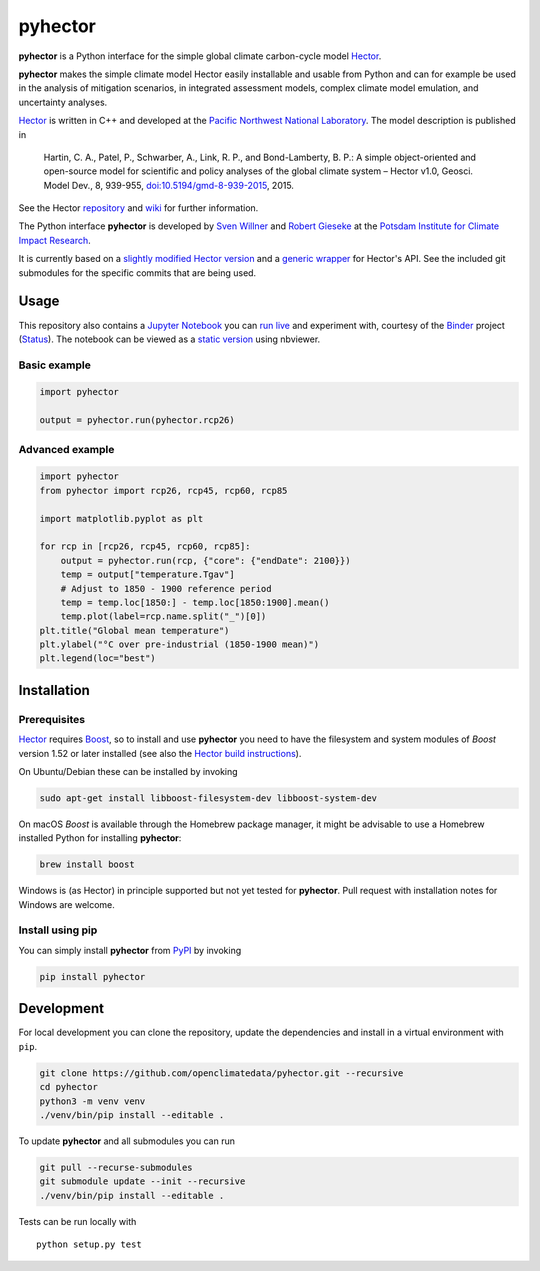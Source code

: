 pyhector
========

|Build Status| |PyPI Python Versions| |PyPI Version| |Docs| |Launch Binder|

**pyhector** is a Python interface for the simple global climate
carbon-cycle model `Hector <https://github.com/JGCRI/hector>`__.

**pyhector** makes the simple climate model Hector easily installable
and usable from Python and can for example be used in the analysis of
mitigation scenarios, in integrated assessment models, complex climate
model emulation, and uncertainty analyses.

`Hector <https://github.com/JGCRI/hector>`_ is written in C++ and
developed at the `Pacific Northwest National
Laboratory <https://www.pnl.gov/>`__. The model description is published
in

    Hartin, C. A., Patel, P., Schwarber, A., Link, R. P., and
    Bond-Lamberty, B. P.: A simple object-oriented and open-source model
    for scientific and policy analyses of the global climate system –
    Hector v1.0, Geosci. Model Dev., 8, 939-955,
    `doi:10.5194/gmd-8-939-2015 <https://dx.doi.org/10.5194/gmd-8-939-2015>`__,
    2015.

See the Hector `repository <https://github.com/JGCRI/hector>`__ and
`wiki <https://github.com/JGCRI/hector/wiki>`__ for further information.

The Python interface **pyhector** is developed by `Sven
Willner <http://www.pik-potsdam.de/~willner/>`__ and `Robert
Gieseke <https://www.pik-potsdam.de/members/gieseke>`__ at the `Potsdam
Institute for Climate Impact Research <https://www.pik-potsdam.de/>`__.

It is currently based on a `slightly modified Hector
version <https://github.com/swillner/hector/>`__ and a `generic
wrapper <https://github.com/swillner/hector-wrapper/>`__ for Hector's
API. See the included git submodules for the specific commits that are
being used.

Usage
-----

This repository also contains a `Jupyter Notebook <https://jupyter.readthedocs.io/en/latest/index.html>`__ you
can `run live <http://mybinder.org/repo/openclimatedata/pyhector>`__ and
experiment with, courtesy of the `Binder <http://mybinder.org/>`__
project (`Status <http://mybinder.org/status/>`__). The notebook can be viewed
as a `static version <http://nbviewer.jupyter.org/github/openclimatedata/pyhector/blob/master/index.ipynb>`__ using nbviewer.

Basic example
~~~~~~~~~~~~~

.. code:: python

    import pyhector

    output = pyhector.run(pyhector.rcp26)

Advanced example
~~~~~~~~~~~~~~~~

.. code:: python

    import pyhector
    from pyhector import rcp26, rcp45, rcp60, rcp85

    import matplotlib.pyplot as plt

    for rcp in [rcp26, rcp45, rcp60, rcp85]:
        output = pyhector.run(rcp, {"core": {"endDate": 2100}})
        temp = output["temperature.Tgav"]
        # Adjust to 1850 - 1900 reference period
        temp = temp.loc[1850:] - temp.loc[1850:1900].mean()
        temp.plot(label=rcp.name.split("_")[0])
    plt.title("Global mean temperature")
    plt.ylabel("°C over pre-industrial (1850-1900 mean)")
    plt.legend(loc="best")

.. image-start

.. image:: ./docs/example-plot.png
    :alt: Temperature Plot of RCP scenarios

.. image-end

Installation
------------

Prerequisites
~~~~~~~~~~~~~

`Hector <https://github.com/JGCRI/hector>`__ requires
`Boost <http://www.boost.org/>`__, so to install and use **pyhector**
you need to have the filesystem and system modules of *Boost* version
1.52 or later installed (see also the `Hector build
instructions <https://github.com/JGCRI/hector/wiki/BuildHector>`__).

On Ubuntu/Debian these can be installed by invoking

.. code:: bash

    sudo apt-get install libboost-filesystem-dev libboost-system-dev

On macOS *Boost* is available through the Homebrew package manager, it might be
advisable to use a Homebrew installed Python for installing **pyhector**:

.. code:: bash

    brew install boost

Windows is (as Hector) in principle supported but not yet tested for **pyhector**.
Pull request with installation notes for Windows are welcome.

Install using pip
~~~~~~~~~~~~~~~~~

You can simply install **pyhector** from
`PyPI <https://pypi.python.org/pypi/pyhector>`__ by invoking

.. code:: bash

    pip install pyhector

Development
-----------

For local development you can clone the repository, update the
dependencies and install in a virtual environment with ``pip``.

.. code:: bash

    git clone https://github.com/openclimatedata/pyhector.git --recursive
    cd pyhector
    python3 -m venv venv
    ./venv/bin/pip install --editable .

To update **pyhector** and all submodules you can run

.. code:: bash

    git pull --recurse-submodules
    git submodule update --init --recursive
    ./venv/bin/pip install --editable .

Tests can be run locally with

::

    python setup.py test


.. |Build Status| image:: https://img.shields.io/travis/openclimatedata/pyhector.svg
   :target: https://travis-ci.org/openclimatedata/pyhector
.. |PyPI Python Versions| image:: https://img.shields.io/pypi/pyversions/pyhector.svg
   :target: https://pypi.python.org/pypi/pyhector
.. |PyPI Version| image:: https://img.shields.io/pypi/v/pyhector.svg
   :target: https://pypi.python.org/pypi/pyhector
.. |Docs| image:: https://img.shields.io/badge/docs-latest-brightgreen.svg?style=flat
   :target: http://pyhector.readthedocs.io/en/latest/
.. |Launch Binder| image:: https://img.shields.io/badge/launch-binder-e66581.svg
   :target: http://mybinder.org/repo/openclimatedata/pyhector
